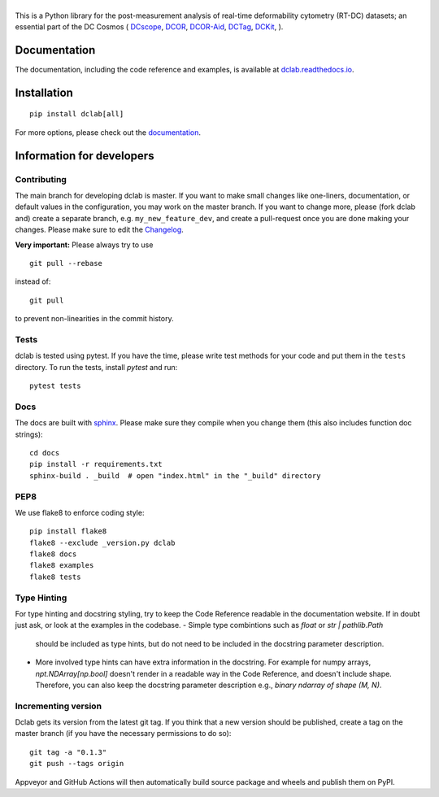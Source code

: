 |dclab|
=======

|PyPI Version| |Build Status| |Coverage Status| |Docs Status|


This is a Python library for the post-measurement analysis of
real-time deformability cytometry (RT-DC) datasets; an essential part of
the DC Cosmos (
`DCscope <https://github.com/DC-analysis/DCscope>`__,
`DCOR <https://github.com/DCOR-dev/dcor_control>`__,
`DCOR-Aid <https://github.com/DCOR-dev/DCOR-Aid>`__,
`DCTag <https://github.com/DC-analysis/DCTag>`__,
`DCKit <https://github.com/DC-analysis/DCKit>`__,
).

Documentation
-------------
The documentation, including the code reference and examples, is available at
`dclab.readthedocs.io <https://dclab.readthedocs.io/en/stable/>`__.


Installation
------------

::

    pip install dclab[all]

For more options, please check out the `documentation
<https://dclab.readthedocs.io/en/latest/sec_getting_started.html#installation>`__.


Information for developers
--------------------------


Contributing
~~~~~~~~~~~~
The main branch for developing dclab is master.
If you want to make small changes like one-liners,
documentation, or default values in the configuration,
you may work on the master branch. If you want to change
more, please (fork dclab and) create a separate branch,
e.g. ``my_new_feature_dev``, and create a pull-request
once you are done making your changes.
Please make sure to edit the 
`Changelog <https://github.com/DC-analysis/dclab/blob/master/CHANGELOG>`__.

**Very important:** Please always try to use ::


    git pull --rebase

instead of::

    git pull

to prevent non-linearities in the commit history.

Tests
~~~~~
dclab is tested using pytest. If you have the time, please write test
methods for your code and put them in the ``tests`` directory. To run
the tests, install `pytest` and run::

    pytest tests


Docs
~~~~
The docs are built with `sphinx <https://www.sphinx-doc.org>`_. Please make
sure they compile when you change them (this also includes function doc strings)::

    cd docs
    pip install -r requirements.txt
    sphinx-build . _build  # open "index.html" in the "_build" directory


PEP8
~~~~
We use flake8 to enforce coding style::

    pip install flake8
    flake8 --exclude _version.py dclab
    flake8 docs
    flake8 examples
    flake8 tests


Type Hinting
~~~~~~~~~~~~
For type hinting and docstring styling, try to keep the 
Code Reference readable in the documentation website.
If in doubt just ask, or look at the examples in the codebase.
- Simple type combintions such as `float` or `str | pathlib.Path`
  should be included as type hints, but do not need to be included
  in the docstring parameter description.
- More involved type hints can have extra information in the 
  docstring. For example for numpy arrays, `npt.NDArray[np.bool]` doesn't
  render in a readable way in the Code Reference, and doesn't include shape.
  Therefore, you can also keep the docstring parameter description e.g.,
  `binary ndarray of shape (M, N)`.

Incrementing version
~~~~~~~~~~~~~~~~~~~~
Dclab gets its version from the latest git tag.
If you think that a new version should be published,
create a tag on the master branch (if you have the necessary
permissions to do so)::

    git tag -a "0.1.3"
    git push --tags origin

Appveyor and GitHub Actions will then automatically build source package and wheels
and publish them on PyPI.


.. |dclab| image:: https://raw.github.com/DC-analysis/dclab/master/docs/logo/dclab.png
.. |PyPI Version| image:: https://img.shields.io/pypi/v/dclab.svg
   :target: https://pypi.python.org/pypi/dclab
.. |Build Status| image:: https://img.shields.io/github/actions/workflow/status/DC-analysis/dclab/check.yml
   :target: https://github.com/DC-analysis/dclab/actions?query=workflow%3AChecks
.. |Coverage Status| image:: https://img.shields.io/codecov/c/github/DC-analysis/dclab/master.svg
   :target: https://codecov.io/gh/DC-analysis/dclab
.. |Docs Status| image:: https://readthedocs.org/projects/dclab/badge/?version=latest
   :target: https://readthedocs.org/projects/dclab/builds/

